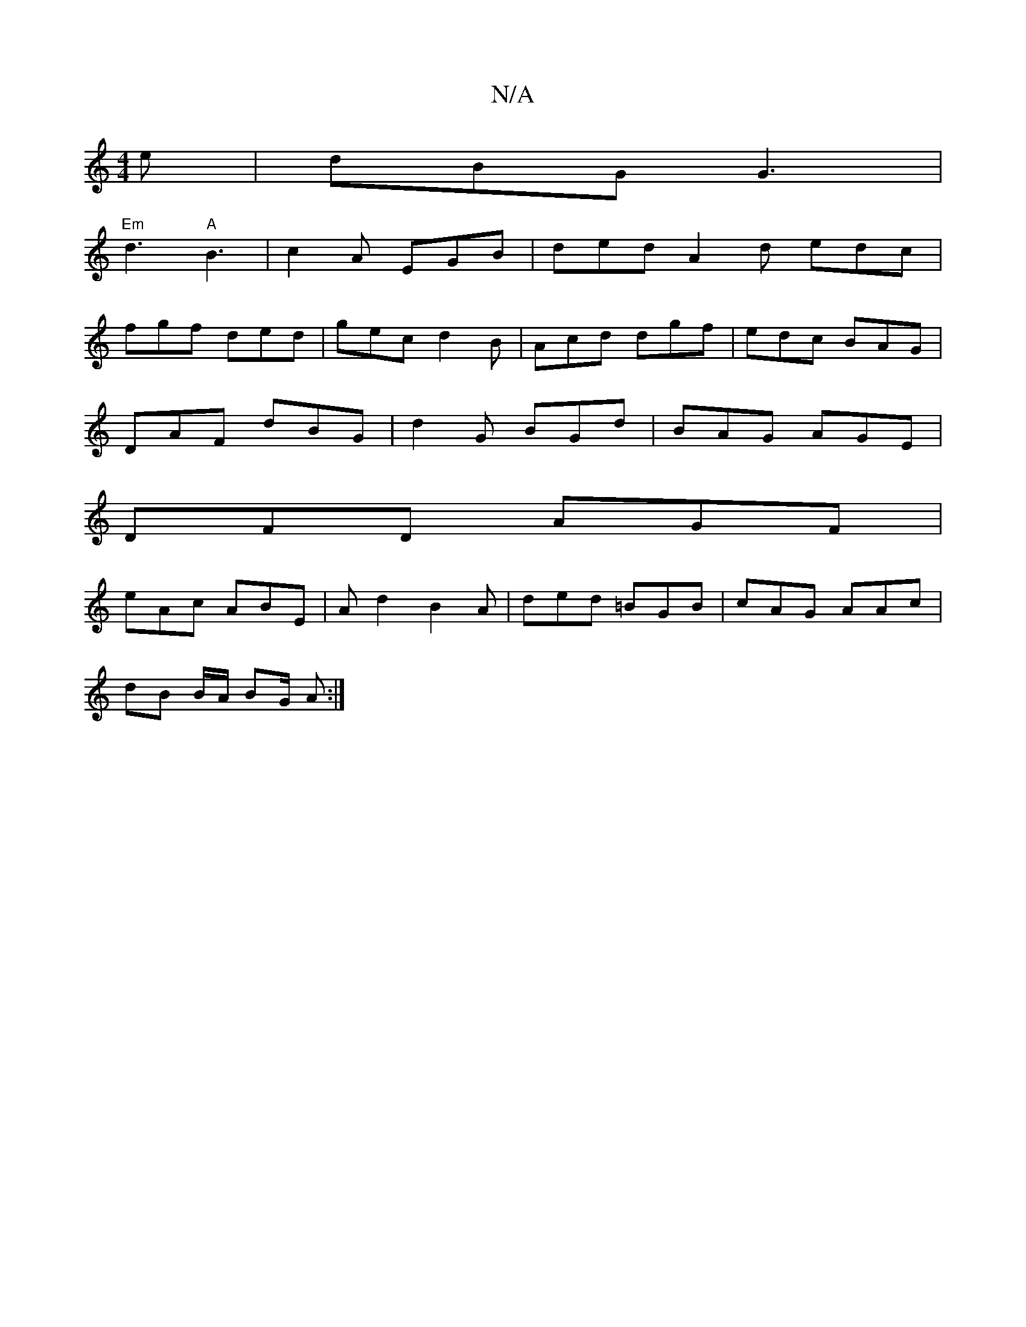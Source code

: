 X:1
T:N/A
M:4/4
R:N/A
K:Cmajor
2e | dBG G3 |
"Em"d3 "A"B3|c2A EGB|ded A2d edc|
fgf ded|gec d2B|Acd dgf|edc BAG|
DAF dBG| d2G BGd|BAG AGE|
DFD AGF|
eAc ABE|Ad2 B2A|ded =BGB|cAG AAc|
dB B/A/ BG/ A:|

fB A/B/g fedc|Add^c A2ec:|[2 G2 G